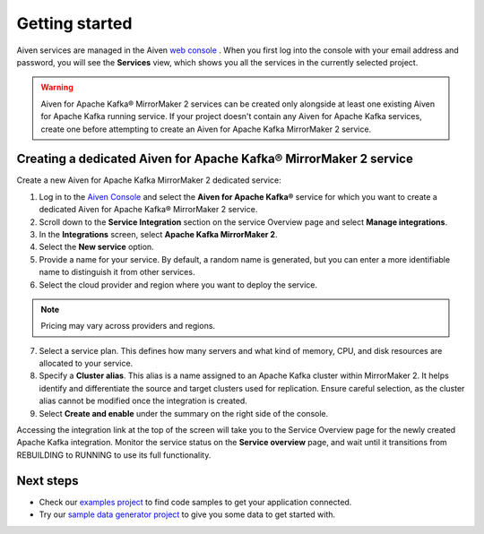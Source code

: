 Getting started
===============

Aiven services are managed in the Aiven `web console <https://console.aiven.io/>`__ . When you first log into the console with your email address and password, you will see the **Services** view, which shows you all the services in the currently selected project.

.. Warning::

    Aiven for Apache Kafka® MirrorMaker 2 services can be created only alongside at least one existing Aiven for Apache Kafka running service.
    If your project doesn't contain any Aiven for Apache Kafka services, create one before attempting to create an Aiven for Apache Kafka MirrorMaker 2 service.

.. _apache_kafka_mirrormaker_dedicated_cluster:

Creating a dedicated Aiven for Apache Kafka® MirrorMaker 2 service
------------------------------------------------------------------

Create a new Aiven for Apache Kafka MirrorMaker 2 dedicated service:

1. Log in to the `Aiven Console <https://console.aiven.io/>`_ and select the **Aiven for Apache Kafka®** service for which you want to create a dedicated Aiven for Apache Kafka® MirrorMaker 2 service.

2. Scroll down to the **Service Integration** section on the service Overview page and select **Manage integrations**.

3. In the **Integrations** screen, select **Apache Kafka MirrorMaker 2**. 

4. Select the **New service** option.

5. Provide a name for your service. By default, a random name is generated, but you can enter a more identifiable name to distinguish it from other services.

6. Select the cloud provider and region where you want to deploy the service.

.. note:: 
    Pricing may vary across providers and regions.

7. Select a service plan. This defines how many servers and what kind of memory, CPU, and disk resources are allocated to your service.

8. Specify a **Cluster alias**. This alias is a name assigned to an Apache Kafka cluster within MirrorMaker 2. It helps identify and differentiate the source and target clusters used for replication. Ensure careful selection, as the cluster alias cannot be modified once the integration is created.

9.  Select **Create and enable** under the summary on the right side of the console. 

Accessing the integration link at the top of the screen will take you to the Service Overview page for the newly created Apache Kafka integration. Monitor the service status on the **Service overview** page, and wait until it transitions from REBUILDING to RUNNING to use its full functionality.


Next steps
----------

* Check our `examples project <https://github.com/aiven/aiven-examples>`_ to find code samples to get your application connected.

* Try our `sample data generator project <https://github.com/aiven/python-fake-data-producer-for-apache-kafka>`_ to give you some data to get started with.
